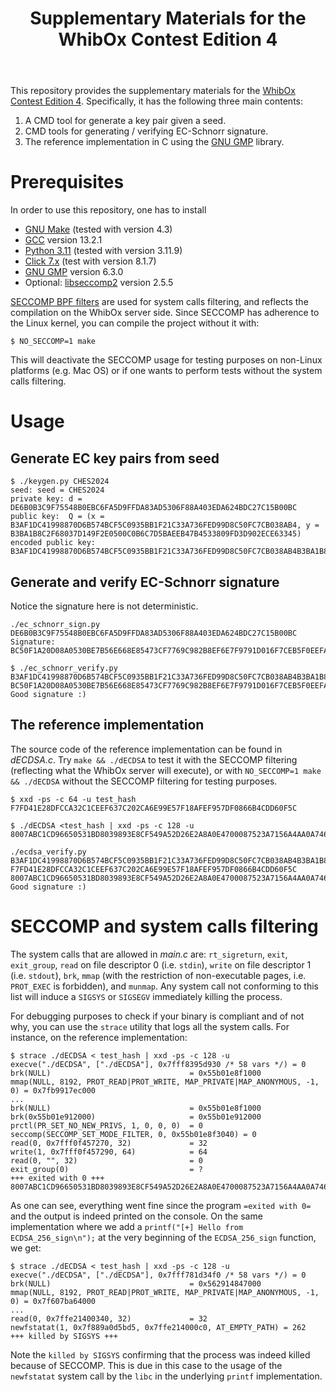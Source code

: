 #+TITLE: Supplementary Materials for the WhibOx Contest Edition 4


This repository provides the supplementary materials for the [[https://whibox.io/contests/2024/][WhibOx Contest Edition 4]].
Specifically, it has the following three main contents:

1. A CMD tool for generate a key pair given a seed.
2. CMD tools for generating / verifying EC-Schnorr signature.
3. The reference implementation in C using the [[https://gmplib.org/][GNU GMP]] library.

* Prerequisites

In order to use this repository, one has to install

- [[https://www.gnu.org/software/make/][GNU Make]] (tested with version 4.3)
- [[https://gcc.gnu.org/][GCC]] version 13.2.1
- [[https://www.python.org/][Python 3.11]] (tested with version 3.11.9)
- [[https://click.palletsprojects.com/en/7.x/][Click 7.x]] (test with version 8.1.7)
- [[https://gmplib.org/][GNU GMP]] version 6.3.0
- Optional: [[https://github.com/seccomp/libseccomp][libseccomp2]] version 2.5.5

[[https://www.kernel.org/doc/html/v4.19/userspace-api/seccomp_filter.html][SECCOMP BPF filters]] are used for system calls filtering, and reflects the compilation on the WhibOx server side. Since SECCOMP has adherence to
the Linux kernel, you can compile the project without it with:

#+begin_src
$ NO_SECCOMP=1 make
#+end_src

This will deactivate the SECCOMP usage for testing purposes on non-Linux platforms (e.g. Mac OS) or if one wants to perform tests
without the system calls filtering.

* Usage

** Generate EC key pairs from seed

#+begin_src
$ ./keygen.py CHES2024
seed: seed = CHES2024
private key: d = DE6B0B3C9F75548B0EBC6FA5D9FFDA83AD5306F88A403EDA624BDC27C15B00BC
public key:  Q = (x = B3AF1DC41998870D6B574BCF5C0935BB1F21C33A736FED99D8C50FC7CB038AB4, y = B3BA1B8C2F68037D149F2E0500C0B6C7D5BAEEB47B4533809FD3D902ECE63345)
encoded public key:  B3AF1DC41998870D6B574BCF5C0935BB1F21C33A736FED99D8C50FC7CB038AB4B3BA1B8C2F68037D149F2E0500C0B6C7D5BAEEB47B4533809FD3D902ECE63345
#+end_src

** Generate and verify EC-Schnorr signature

Notice the signature here is not deterministic.

#+begin_src
./ec_schnorr_sign.py DE6B0B3C9F75548B0EBC6FA5D9FFDA83AD5306F88A403EDA624BDC27C15B00BC
Signature: BC50F1A20D08A0530BE7B56E668E85473CF7769C982B8EF6E7F9791D016F7CEB5F0EEFA5927576F470C965BF37461BAC67D5C5F774ECB08B78925B178FDC63E4

$ ./ec_schnorr_verify.py B3AF1DC41998870D6B574BCF5C0935BB1F21C33A736FED99D8C50FC7CB038AB4B3BA1B8C2F68037D149F2E0500C0B6C7D5BAEEB47B4533809FD3D902ECE63345 BC50F1A20D08A0530BE7B56E668E85473CF7769C982B8EF6E7F9791D016F7CEB5F0EEFA5927576F470C965BF37461BAC67D5C5F774ECB08B78925B178FDC63E4
Good signature :)
#+end_src


** The reference implementation

The source code of the reference implementation can be found in [[dECDSA.c][dECDSA.c]].
Try =make && ./dECDSA= to test it with the SECCOMP filtering (reflecting what the WhibOx server will execute), or
with =NO_SECCOMP=1 make && ./dECDSA= without the SECCOMP filtering for testing purposes.

#+begin_src
$ xxd -ps -c 64 -u test_hash
F7FD41E28DFCCA32C1CEEF637C202CA6E99E57F18AFEF957DF0866B4CDD60F5C

$ ./dECDSA <test_hash | xxd -ps -c 128 -u
8007ABC1CD96650531BD8039893E8CF549A52D26E2A8A0E4700087523A7156A4AA0A7464CCA7BB14EB75FDC829034CFE82E5C47EE30E07B17B75F387ECBB7168

./ecdsa_verify.py B3AF1DC41998870D6B574BCF5C0935BB1F21C33A736FED99D8C50FC7CB038AB4B3BA1B8C2F68037D149F2E0500C0B6C7D5BAEEB47B4533809FD3D902ECE63345 F7FD41E28DFCCA32C1CEEF637C202CA6E99E57F18AFEF957DF0866B4CDD60F5C 8007ABC1CD96650531BD8039893E8CF549A52D26E2A8A0E4700087523A7156A4AA0A7464CCA7BB14EB75FDC829034CFE82E5C47EE30E07B17B75F387ECBB7168
Good signature :)
#+end_src

* SECCOMP and system calls filtering

The system calls that are allowed in [[main.c][main.c]] are: =rt_sigreturn=, =exit=, =exit_group=, =read= on file descriptor 0 (i.e. =stdin=), =write= on
file descriptor 1 (i.e. =stdout=), =brk=, =mmap= (with the restriction of non-executable pages, i.e. =PROT_EXEC= is forbidden), and =munmap=. Any system call
not conforming to this list will induce a =SIGSYS= or =SIGSEGV= immediately killing the process.

For debugging purposes to check if your binary is compliant and of not why, you can use the =strace= utility that logs all the system calls. For instance,
on the reference implementation:

#+begin_src
$ strace ./dECDSA < test_hash | xxd -ps -c 128 -u
execve("./dECDSA", ["./dECDSA"], 0x7fff8395d930 /* 58 vars */) = 0
brk(NULL)                               = 0x55b01e8f1000
mmap(NULL, 8192, PROT_READ|PROT_WRITE, MAP_PRIVATE|MAP_ANONYMOUS, -1, 0) = 0x7fb9917ec000
...
brk(NULL)                               = 0x55b01e8f1000
brk(0x55b01e912000)                     = 0x55b01e912000
prctl(PR_SET_NO_NEW_PRIVS, 1, 0, 0, 0)  = 0
seccomp(SECCOMP_SET_MODE_FILTER, 0, 0x55b01e8f3040) = 0
read(0, 0x7fff0f457270, 32)             = 32
write(1, 0x7fff0f457290, 64)            = 64
read(0, "", 32)                         = 0
exit_group(0)                           = ?
+++ exited with 0 +++
8007ABC1CD96650531BD8039893E8CF549A52D26E2A8A0E4700087523A7156A4AA0A7464CCA7BB14EB75FDC829034CFE82E5C47EE30E07B17B75F387ECBB7168
#+end_src

As one can see, everything went fine since the program ==exited with 0== and the output is indeed printed on the console.
On the same implementation where we add a =printf("[+] Hello from ECDSA_256_sign\n");= at the very beginning of the
=ECDSA_256_sign= function, we get:

#+begin_src
$ strace ./dECDSA < test_hash | xxd -ps -c 128 -u
execve("./dECDSA", ["./dECDSA"], 0x7fff781d34f0 /* 58 vars */) = 0
brk(NULL)                               = 0x562914847000
mmap(NULL, 8192, PROT_READ|PROT_WRITE, MAP_PRIVATE|MAP_ANONYMOUS, -1, 0) = 0x7f607ba64000
...
read(0, 0x7ffe21400340, 32)             = 32
newfstatat(1, 0x7f889a0d5bd5, 0x7ffe214000c0, AT_EMPTY_PATH) = 262
+++ killed by SIGSYS +++
#+end_src

Note the =killed by SIGSYS= confirming that the process was indeed killed because of SECCOMP. This is due in this case
to the usage of the =newfstatat= system call by the =libc= in the underlying =printf= implementation.

